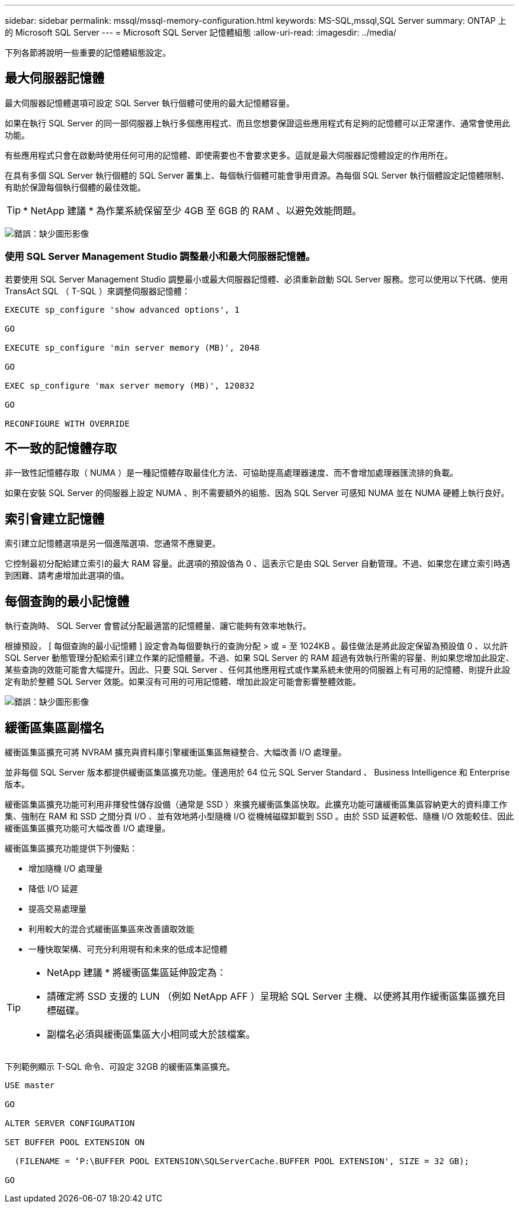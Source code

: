 ---
sidebar: sidebar 
permalink: mssql/mssql-memory-configuration.html 
keywords: MS-SQL,mssql,SQL Server 
summary: ONTAP 上的 Microsoft SQL Server 
---
= Microsoft SQL Server 記憶體組態
:allow-uri-read: 
:imagesdir: ../media/


[role="lead"]
下列各節將說明一些重要的記憶體組態設定。



== 最大伺服器記憶體

最大伺服器記憶體選項可設定 SQL Server 執行個體可使用的最大記憶體容量。

如果在執行 SQL Server 的同一部伺服器上執行多個應用程式、而且您想要保證這些應用程式有足夠的記憶體可以正常運作、通常會使用此功能。

有些應用程式只會在啟動時使用任何可用的記憶體、即使需要也不會要求更多。這就是最大伺服器記憶體設定的作用所在。

在具有多個 SQL Server 執行個體的 SQL Server 叢集上、每個執行個體可能會爭用資源。為每個 SQL Server 執行個體設定記憶體限制、有助於保證每個執行個體的最佳效能。


TIP: * NetApp 建議 * 為作業系統保留至少 4GB 至 6GB 的 RAM 、以避免效能問題。

image:mssql-max-server-memory.png["錯誤：缺少圖形影像"]



=== 使用 SQL Server Management Studio 調整最小和最大伺服器記憶體。

若要使用 SQL Server Management Studio 調整最小或最大伺服器記憶體、必須重新啟動 SQL Server 服務。您可以使用以下代碼、使用 TransAct SQL （ T-SQL ）來調整伺服器記憶體：

....
EXECUTE sp_configure 'show advanced options', 1

GO

EXECUTE sp_configure 'min server memory (MB)', 2048

GO

EXEC sp_configure 'max server memory (MB)', 120832

GO

RECONFIGURE WITH OVERRIDE
....


== 不一致的記憶體存取

非一致性記憶體存取（ NUMA ）是一種記憶體存取最佳化方法、可協助提高處理器速度、而不會增加處理器匯流排的負載。

如果在安裝 SQL Server 的伺服器上設定 NUMA 、則不需要額外的組態、因為 SQL Server 可感知 NUMA 並在 NUMA 硬體上執行良好。



== 索引會建立記憶體

索引建立記憶體選項是另一個進階選項、您通常不應變更。

它控制最初分配給建立索引的最大 RAM 容量。此選項的預設值為 0 、這表示它是由 SQL Server 自動管理。不過、如果您在建立索引時遇到困難、請考慮增加此選項的值。



== 每個查詢的最小記憶體

執行查詢時、 SQL Server 會嘗試分配最適當的記憶體量、讓它能夠有效率地執行。

根據預設， [ 每個查詢的最小記憶體 ] 設定會為每個要執行的查詢分配 > 或 = 至 1024KB 。最佳做法是將此設定保留為預設值 0 、以允許 SQL Server 動態管理分配給索引建立作業的記憶體量。不過、如果 SQL Server 的 RAM 超過有效執行所需的容量、則如果您增加此設定、某些查詢的效能可能會大幅提升。因此、只要 SQL Server 、任何其他應用程式或作業系統未使用的伺服器上有可用的記憶體、則提升此設定有助於整體 SQL Server 效能。如果沒有可用的可用記憶體、增加此設定可能會影響整體效能。

image:mssql-min-memory-per-query.png["錯誤：缺少圖形影像"]



== 緩衝區集區副檔名

緩衝區集區擴充可將 NVRAM 擴充與資料庫引擎緩衝區集區無縫整合、大幅改善 I/O 處理量。

並非每個 SQL Server 版本都提供緩衝區集區擴充功能。僅適用於 64 位元 SQL Server Standard 、 Business Intelligence 和 Enterprise 版本。

緩衝區集區擴充功能可利用非揮發性儲存設備（通常是 SSD ）來擴充緩衝區集區快取。此擴充功能可讓緩衝區集區容納更大的資料庫工作集、強制在 RAM 和 SSD 之間分頁 I/O 、並有效地將小型隨機 I/O 從機械磁碟卸載到 SSD 。由於 SSD 延遲較低、隨機 I/O 效能較佳、因此緩衝區集區擴充功能可大幅改善 I/O 處理量。

緩衝區集區擴充功能提供下列優點：

* 增加隨機 I/O 處理量
* 降低 I/O 延遲
* 提高交易處理量
* 利用較大的混合式緩衝區集區來改善讀取效能
* 一種快取架構、可充分利用現有和未來的低成本記憶體


[TIP]
====
* NetApp 建議 * 將緩衝區集區延伸設定為：

* 請確定將 SSD 支援的 LUN （例如 NetApp AFF ）呈現給 SQL Server 主機、以便將其用作緩衝區集區擴充目標磁碟。
* 副檔名必須與緩衝區集區大小相同或大於該檔案。


====
下列範例顯示 T-SQL 命令、可設定 32GB 的緩衝區集區擴充。

....
USE master

GO

ALTER SERVER CONFIGURATION

SET BUFFER POOL EXTENSION ON

  (FILENAME = ‘P:\BUFFER POOL EXTENSION\SQLServerCache.BUFFER POOL EXTENSION', SIZE = 32 GB);

GO
....